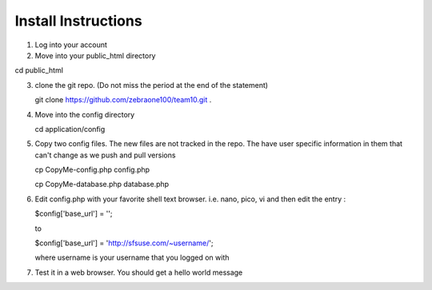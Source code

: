 ####################
Install Instructions
####################

1.  Log into your account
2.  Move into your public_html directory

cd public_html

3. clone the git repo. (Do not miss the period at the end of the statement)

   git clone https://github.com/zebraone100/team10.git .

4. Move into the config directory

   cd application/config

5. Copy two config files.  The new files are not tracked in the repo.  The have
   user specific information in them that can't change as we push and pull versions

   cp CopyMe-config.php config.php

   cp CopyMe-database.php database.php

6. Edit config.php with your favorite shell text browser. i.e. nano, pico, vi
   and then edit the entry : 

   $config['base_url'] = '';

   to 

   $config['base_url'] = 'http://sfsuse.com/~username/';

   where username is your username that you logged on with

7. Test it in a web browser. You should get a hello world message

